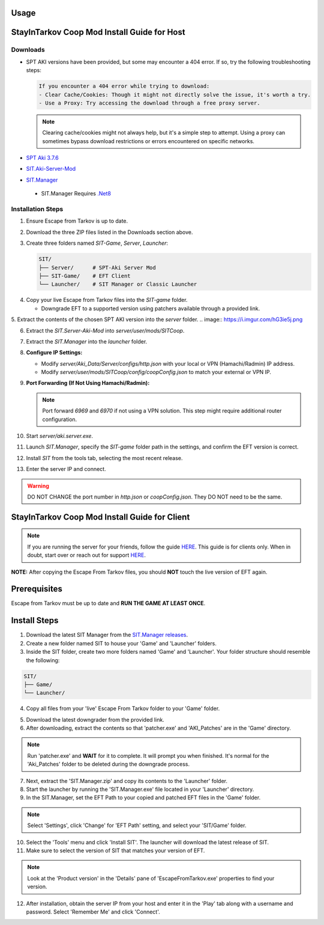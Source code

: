 Usage
=====

.. _installation:

StayInTarkov Coop Mod Install Guide for Host
============================================

**Downloads**
-------------

- SPT AKI versions have been provided, but some may encounter a 404 error. If so, try the following troubleshooting steps:

  .. code-block:: none

     If you encounter a 404 error while trying to download:
     - Clear Cache/Cookies: Though it might not directly solve the issue, it's worth a try.
     - Use a Proxy: Try accessing the download through a free proxy server. 

  .. note::

     Clearing cache/cookies might not always help, but it's a simple step to attempt. Using a proxy can sometimes bypass download restrictions or errors encountered on specific networks.

- `SPT Aki 3.7.6 <https://pixeldrain.com/u/jCCfDEsi>`_
- `SIT.Aki-Server-Mod <https://github.com/stayintarkov/SIT.Aki-Server-Mod/releases>`_ 
.. image:: https://i.imgur.com/VK7WfMW.png
- `SIT.Manager <https://github.com/stayintarkov/SIT.Manager/releases/latest/download/SIT.Manager.zip>`_ 
 - SIT.Manager Requires `.Net8 <https://dotnet.microsoft.com/en-us/download/dotnet/thank-you/runtime-desktop-8.0.0-windows-x64-installer>`_

**Installation Steps**
----------------------

1. Ensure Escape from Tarkov is up to date.

.. image:: https://i.imgur.com/FPOhqux.png
   :alt: Game Up To Date

2. Download the three ZIP files listed in the Downloads section above.

3. Create three folders named `SIT-Game`, `Server`, `Launcher`:

   .. code-block:: none

      SIT/
      ├── Server/      # SPT-Aki Server Mod
      ├── SIT-Game/    # EFT Client
      └── Launcher/    # SIT Manager or Classic Launcher

.. image:: https://i.imgur.com/a9flE1v.png


4. Copy your live Escape from Tarkov files into the `SIT-game` folder. 

   - Downgrade EFT to a supported version using patchers available through a provided link.
.. image:: https://i.imgur.com/N3CQC0P.png

5. Extract the contents of the chosen SPT AKI version into the `server` folder.
.. image:: https://i.imgur.com/hG3ie5j.png

6. Extract the `SIT.Server-Aki-Mod` into `server/user/mods/SITCoop`.

.. image:: https://i.imgur.com/qX7f7FT.png

.. image:: https://i.imgur.com/TlKXT1P.png

 - Ensure you run `Aki.Server.exe` once to generate configuration files.

  .. image:: https://i.imgur.com/ZV0c9l1.png

7. Extract the `SIT.Manager` into the `launcher` folder.


8. **Configure IP Settings:**

   - Modify `server/Aki_Data/Server/configs/http.json` with your local or VPN (Hamachi/Radmin) IP address.
   - Modify `server/user/mods/SITCoop/config/coopConfig.json` to match your external or VPN IP.

9. **Port Forwarding (If Not Using Hamachi/Radmin):**

   .. note::

      Port forward `6969` and `6970` if not using a VPN solution. This step might require additional router configuration.

10. Start `server/aki.server.exe`.

11. Launch `SIT.Manager`, specify the `SIT-game` folder path in the settings, and confirm the EFT version is correct.

12. Install `SIT` from the tools tab, selecting the most recent release.

13. Enter the server IP and connect.

.. image:: https://i.imgur.com/7qmYo3O.png

.. warning::

   DO NOT CHANGE the port number in `http.json` or `coopConfig.json`. They DO NOT need to be the same.





.. _installation:

StayInTarkov Coop Mod Install Guide for Client
===========================================

.. note:: If you are running the server for your friends, follow the guide `HERE <https://discord.com/channels/1175114933713776690/1178076298803949588/1178076379171008632>`_. This guide is for clients only. When in doubt, start over or reach out for support `HERE <https://discord.com/channels/1175114933713776690/1175127842737094656>`_.


**NOTE:** After copying the Escape From Tarkov files, you should **NOT** touch the live version of EFT again.

Prerequisites
=============
Escape from Tarkov must be up to date and **RUN THE GAME AT LEAST ONCE**.

Install Steps
=============

1. Download the latest SIT Manager from the `SIT.Manager releases <https://github.com/stayintarkov/SIT.Manager/releases/latest/download/SIT.Manager.zip>`_.

2. Create a new folder named SIT to house your 'Game' and 'Launcher' folders.

3. Inside the SIT folder, create two more folders named 'Game' and 'Launcher'. Your folder structure should resemble the following:

.. code-block:: none

   SIT/
   ├── Game/
   └── Launcher/

4. Copy all files from your 'live' Escape From Tarkov folder to your 'Game' folder.

.. image:: https://i.imgur.com/QGBbogr.png
   :alt: Game folder after copying files

5. Download the latest downgrader from the provided link.

6. After downloading, extract the contents so that 'patcher.exe' and 'AKI_Patches' are in the 'Game' directory.

.. note:: Run 'patcher.exe' and **WAIT** for it to complete. It will prompt you when finished. It's normal for the 'Aki_Patches' folder to be deleted during the downgrade process.

7. Next, extract the 'SIT.Manager.zip' and copy its contents to the 'Launcher' folder.

8. Start the launcher by running the 'SIT.Manager.exe' file located in your 'Launcher' directory.

9. In the SIT.Manager, set the EFT Path to your copied and patched EFT files in the 'Game' folder.

.. note:: Select 'Settings', click 'Change' for 'EFT Path' setting, and select your 'SIT/Game' folder.

10. Select the 'Tools' menu and click 'Install SIT'. The launcher will download the latest release of SIT.

11. Make sure to select the version of SIT that matches your version of EFT. 

.. note:: Look at the 'Product version' in the 'Details' pane of 'EscapeFromTarkov.exe' properties to find your version.

12. After installation, obtain the server IP from your host and enter it in the 'Play' tab along with a username and password. Select 'Remember Me' and click 'Connect'.

